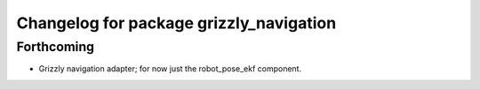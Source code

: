 ^^^^^^^^^^^^^^^^^^^^^^^^^^^^^^^^^^^^^^^^
Changelog for package grizzly_navigation
^^^^^^^^^^^^^^^^^^^^^^^^^^^^^^^^^^^^^^^^

Forthcoming
-----------
* Grizzly navigation adapter; for now just the robot_pose_ekf component.
